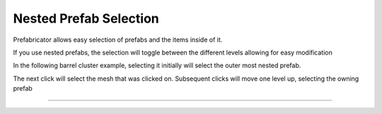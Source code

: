 Nested Prefab Selection
=======================

Prefabricator allows easy selection of prefabs and the items inside of it.    

If you use nested prefabs, the selection will toggle between the different levels allowing for easy modification

In the following barrel cluster example,  selecting it initially will select the outer most nested prefab. 

The next click will select the mesh that was clicked on. Subsequent clicks will move one level up, selecting the owning prefab

.. image:: /images/nested_selection/nested_selection.gif



----

.. image:: /images/nested_selection/smart_select.gif

